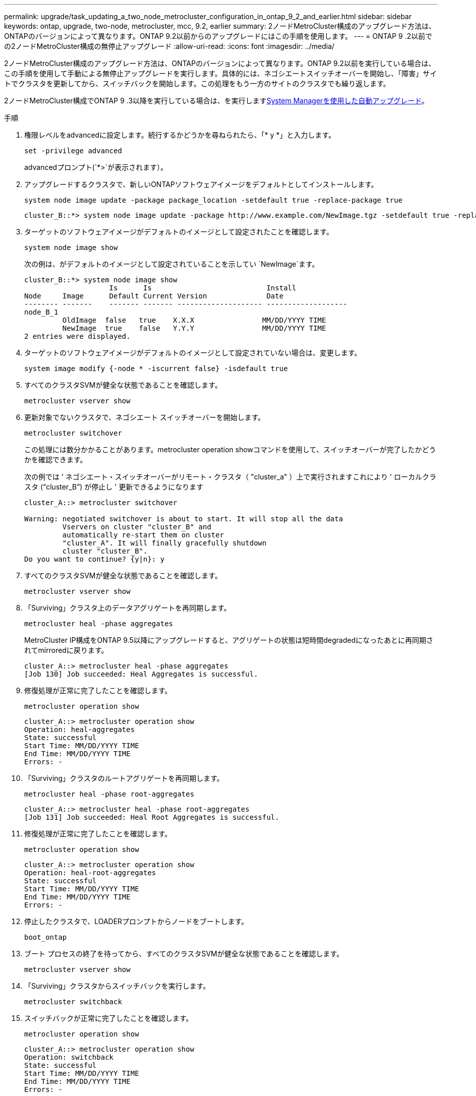 ---
permalink: upgrade/task_updating_a_two_node_metrocluster_configuration_in_ontap_9_2_and_earlier.html 
sidebar: sidebar 
keywords: ontap, upgrade, two-node, metrocluster, mcc, 9.2, earlier 
summary: 2ノードMetroCluster構成のアップグレード方法は、ONTAPのバージョンによって異なります。ONTAP 9.2以前からのアップグレードにはこの手順を使用します。 
---
= ONTAP 9 .2以前での2ノードMetroCluster構成の無停止アップグレード
:allow-uri-read: 
:icons: font
:imagesdir: ../media/


[role="lead"]
2ノードMetroCluster構成のアップグレード方法は、ONTAPのバージョンによって異なります。ONTAP 9.2以前を実行している場合は、この手順を使用して手動による無停止アップグレードを実行します。具体的には、ネゴシエートスイッチオーバーを開始し、「障害」サイトでクラスタを更新してから、スイッチバックを開始します。この処理をもう一方のサイトのクラスタでも繰り返します。

2ノードMetroCluster構成でONTAP 9 .3以降を実行している場合は、を実行しますxref:task_upgrade_andu_sm.html[System Managerを使用した自動アップグレード]。

.手順
. 権限レベルをadvancedに設定します。続行するかどうかを尋ねられたら、「* y *」と入力します。
+
[source, cli]
----
set -privilege advanced
----
+
advancedプロンプト(`*>`が表示されます）。

. アップグレードするクラスタで、新しいONTAPソフトウェアイメージをデフォルトとしてインストールします。
+
[source, cli]
----
system node image update -package package_location -setdefault true -replace-package true
----
+
[listing]
----
cluster_B::*> system node image update -package http://www.example.com/NewImage.tgz -setdefault true -replace-package true
----
. ターゲットのソフトウェアイメージがデフォルトのイメージとして設定されたことを確認します。
+
[source, cli]
----
system node image show
----
+
次の例は、がデフォルトのイメージとして設定されていることを示してい `NewImage`ます。

+
[listing]
----
cluster_B::*> system node image show
                    Is      Is                           Install
Node     Image      Default Current Version              Date
-------- -------    ------- ------- -------------------- -------------------
node_B_1
         OldImage  false   true    X.X.X                MM/DD/YYYY TIME
         NewImage  true    false   Y.Y.Y                MM/DD/YYYY TIME
2 entries were displayed.
----
. ターゲットのソフトウェアイメージがデフォルトのイメージとして設定されていない場合は、変更します。
+
[source, cli]
----
system image modify {-node * -iscurrent false} -isdefault true
----
. すべてのクラスタSVMが健全な状態であることを確認します。
+
[source, cli]
----
metrocluster vserver show
----
. 更新対象でないクラスタで、ネゴシエート スイッチオーバーを開始します。
+
[source, cli]
----
metrocluster switchover
----
+
この処理には数分かかることがあります。metrocluster operation showコマンドを使用して、スイッチオーバーが完了したかどうかを確認できます。

+
次の例では ' ネゴシエート・スイッチオーバーがリモート・クラスタ（ "cluster_a" ）上で実行されますこれにより ' ローカルクラスタ ("`cluster_B`") が停止し ' 更新できるようになります

+
[listing]
----
cluster_A::> metrocluster switchover

Warning: negotiated switchover is about to start. It will stop all the data
         Vservers on cluster "cluster_B" and
         automatically re-start them on cluster
         "cluster_A". It will finally gracefully shutdown
         cluster "cluster_B".
Do you want to continue? {y|n}: y
----
. すべてのクラスタSVMが健全な状態であることを確認します。
+
[source, cli]
----
metrocluster vserver show
----
. 「Surviving」クラスタ上のデータアグリゲートを再同期します。
+
[source, cli]
----
metrocluster heal -phase aggregates
----
+
MetroCluster IP構成をONTAP 9.5以降にアップグレードすると、アグリゲートの状態は短時間degradedになったあとに再同期されてmirroredに戻ります。

+
[listing]
----
cluster_A::> metrocluster heal -phase aggregates
[Job 130] Job succeeded: Heal Aggregates is successful.
----
. 修復処理が正常に完了したことを確認します。
+
[source, cli]
----
metrocluster operation show
----
+
[listing]
----
cluster_A::> metrocluster operation show
Operation: heal-aggregates
State: successful
Start Time: MM/DD/YYYY TIME
End Time: MM/DD/YYYY TIME
Errors: -
----
. 「Surviving」クラスタのルートアグリゲートを再同期します。
+
[source, cli]
----
metrocluster heal -phase root-aggregates
----
+
[listing]
----
cluster_A::> metrocluster heal -phase root-aggregates
[Job 131] Job succeeded: Heal Root Aggregates is successful.
----
. 修復処理が正常に完了したことを確認します。
+
[source, cli]
----
metrocluster operation show
----
+
[listing]
----
cluster_A::> metrocluster operation show
Operation: heal-root-aggregates
State: successful
Start Time: MM/DD/YYYY TIME
End Time: MM/DD/YYYY TIME
Errors: -
----
. 停止したクラスタで、LOADERプロンプトからノードをブートします。
+
[source, cli]
----
boot_ontap
----
. ブート プロセスの終了を待ってから、すべてのクラスタSVMが健全な状態であることを確認します。
+
[source, cli]
----
metrocluster vserver show
----
. 「Surviving」クラスタからスイッチバックを実行します。
+
[source, cli]
----
metrocluster switchback
----
. スイッチバックが正常に完了したことを確認します。
+
[source, cli]
----
metrocluster operation show
----
+
[listing]
----
cluster_A::> metrocluster operation show
Operation: switchback
State: successful
Start Time: MM/DD/YYYY TIME
End Time: MM/DD/YYYY TIME
Errors: -
----
. すべてのクラスタSVMが健全な状態であることを確認します。
+
[source, cli]
----
metrocluster vserver show
----
. もう一方のクラスタで、ここまでのすべての手順を繰り返します。
. MetroCluster構成が正常であることを確認します。
+
.. 構成を確認します。
+
[source, cli]
----
metrocluster check run
----
+
[listing]
----
cluster_A::> metrocluster check run
Last Checked On: MM/DD/YYYY TIME
Component           Result
------------------- ---------
nodes               ok
lifs                ok
config-replication  ok
aggregates          ok
4 entries were displayed.

Command completed. Use the "metrocluster check show -instance"
command or sub-commands in "metrocluster check" directory for
detailed results.
To check if the nodes are ready to do a switchover or switchback
operation, run "metrocluster switchover -simulate" or "metrocluster
switchback -simulate", respectively.
----
.. 結果の詳細を表示するには、metrocluster check runコマンドを使用します。
+
[source, cli]
----
metrocluster check aggregate show
----
+
[source, cli]
----
metrocluster check config-replication show
----
+
[source, cli]
----
metrocluster check lif show
----
+
[source, cli]
----
metrocluster check node show
----
.. 権限レベルをadvancedに設定します。
+
[source, cli]
----
set -privilege advanced
----
.. スイッチオーバー処理をシミュレートします。
+
[source, cli]
----
metrocluster switchover -simulate
----
.. スイッチオーバーのシミュレーション結果を確認します。
+
[source, cli]
----
metrocluster operation show
----
+
[listing]
----
cluster_A::*> metrocluster operation show
    Operation: switchover
        State: successful
   Start time: MM/DD/YYYY TIME
     End time: MM/DD/YYYY TIME
       Errors: -
----
.. admin権限レベルに戻ります。
+
[source, cli]
----
set -privilege admin
----
.. もう一方のクラスタで、上記の手順を繰り返します。




.終了後
いずれかを実行しますlink:task_what_to_do_after_upgrade.html["アップグレードゴノテジュン"]。

.関連情報
link:https://docs.netapp.com/us-en/ontap-metrocluster/disaster-recovery/concept_dr_workflow.html["MetroClusterディザスタリカバリ"]
